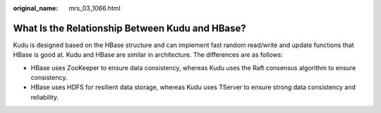 :original_name: mrs_03_1066.html

.. _mrs_03_1066:

What Is the Relationship Between Kudu and HBase?
================================================

Kudu is designed based on the HBase structure and can implement fast random read/write and update functions that HBase is good at. Kudu and HBase are similar in architecture. The differences are as follows:

-  HBase uses ZooKeeper to ensure data consistency, whereas Kudu uses the Raft consensus algorithm to ensure consistency.
-  HBase uses HDFS for resilient data storage, whereas Kudu uses TServer to ensure strong data consistency and reliability.

